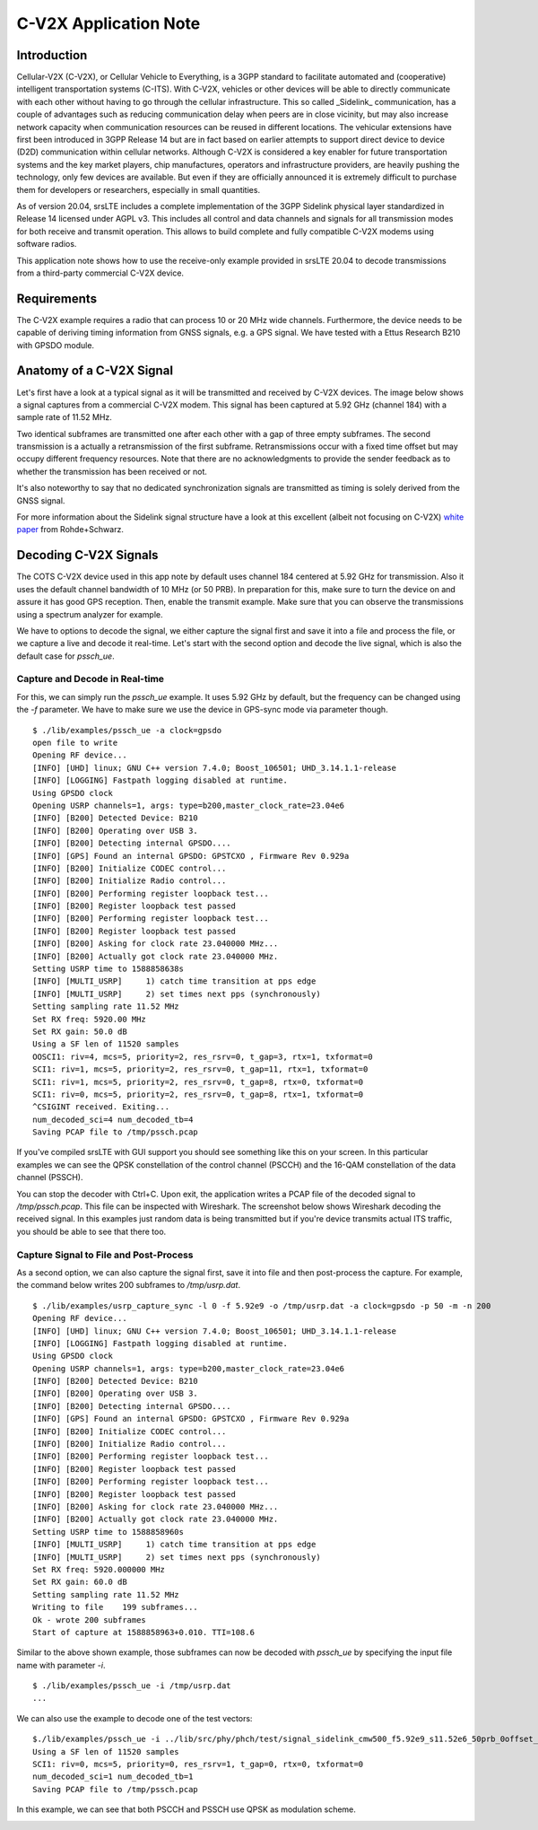 .. srsLTE C-V2X Application Note

.. _cv2x_appnote:

##################
C-V2X Application Note
##################

Introduction
============

Cellular-V2X (C-V2X), or Cellular Vehicle to Everything, is a 3GPP standard to facilitate automated and (cooperative) intelligent transportation systems (C-ITS).
With C-V2X, vehicles or other devices will be able to directly communicate with each other without having to go through
the cellular infrastructure. This so called _Sidelink_ communication, has a couple of advantages such as reducing communication delay when peers are
in close vicinity, but may also increase network capacity when communication resources can be reused in different locations.
The vehicular extensions have first been introduced in 3GPP Release 14 but are in fact based on earlier attempts to support direct device to device (D2D)
communication within cellular networks.
Although C-V2X is considered a key enabler for future transportation systems and the key market players, chip manufactures, operators and infrastructure
providers, are heavily pushing the technology, only few devices are available. But even if they are officially announced it is extremely difficult to
purchase them for developers or researchers, especially in small quantities.

As of version 20.04, srsLTE includes a complete implementation of the 3GPP Sidelink physical layer standardized in Release 14 licensed under AGPL v3.
This includes all control and data channels and signals for all transmission modes for both receive and transmit operation.
This allows to build complete and fully compatible C-V2X modems using software radios.

This application note shows how to use the receive-only example provided in srsLTE 20.04 to decode transmissions from a third-party commercial C-V2X
device.


Requirements
=============
The C-V2X example requires a radio that can process 10 or 20 MHz wide channels. Furthermore, the device needs to be capable of
deriving timing information from GNSS signals, e.g. a GPS signal. We have tested with a Ettus Research B210 with GPSDO module.


Anatomy of a C-V2X Signal
=============
Let's first have a look at a typical signal as it will be transmitted and received by C-V2X devices. The image below shows
a signal captures from a commercial C-V2X modem. This signal has been captured at 5.92 GHz (channel 184) with a sample
rate of 11.52 MHz.

.. image:: .imgs/spectrum.png

Two identical subframes are transmitted one after each other with a gap of three empty subframes.
The second transmission is a actually a retransmission of the first subframe. Retransmissions occur
with a fixed time offset but may occupy different frequency resources. Note that there are no acknowledgments
to provide the sender feedback as to whether the transmission has been received or not.

It's also noteworthy to say that no dedicated synchronization signals are transmitted as timing
is solely derived from the GNSS signal.

For more information about the Sidelink signal structure have a look at this excellent (albeit not focusing on C-V2X)
`white paper <https://www.rohde-schwarz.com/uk/applications/device-to-device-communication-in-lte-white-paper_230854-142855.html?change_c=true>`_
from Rohde+Schwarz.



Decoding C-V2X Signals
=============

The COTS C-V2X device used in this app note by default uses channel 184 centered at 5.92 GHz for transmission.
Also it uses the default channel bandwidth of 10 MHz (or 50 PRB). In preparation for this, make sure to turn
the device on and assure it has good GPS reception. Then, enable the transmit example. Make sure that you can observe the transmissions using a spectrum
analyzer for example.

We have to options to decode the signal, we either capture the signal first and save it into a file and process the
file, or we capture a live and decode it real-time. Let's start with the second option
and decode the live signal, which is also the default case for `pssch_ue`.

Capture and Decode in Real-time
*****************************

For this, we can simply run the `pssch_ue` example. It uses 5.92 GHz by default,
but the frequency can be changed using the `-f` parameter.
We have to make sure we use the device in GPS-sync mode via parameter though.

::

  $ ./lib/examples/pssch_ue -a clock=gpsdo
  open file to write
  Opening RF device...
  [INFO] [UHD] linux; GNU C++ version 7.4.0; Boost_106501; UHD_3.14.1.1-release
  [INFO] [LOGGING] Fastpath logging disabled at runtime.
  Using GPSDO clock
  Opening USRP channels=1, args: type=b200,master_clock_rate=23.04e6
  [INFO] [B200] Detected Device: B210
  [INFO] [B200] Operating over USB 3.
  [INFO] [B200] Detecting internal GPSDO....
  [INFO] [GPS] Found an internal GPSDO: GPSTCXO , Firmware Rev 0.929a
  [INFO] [B200] Initialize CODEC control...
  [INFO] [B200] Initialize Radio control...
  [INFO] [B200] Performing register loopback test...
  [INFO] [B200] Register loopback test passed
  [INFO] [B200] Performing register loopback test...
  [INFO] [B200] Register loopback test passed
  [INFO] [B200] Asking for clock rate 23.040000 MHz...
  [INFO] [B200] Actually got clock rate 23.040000 MHz.
  Setting USRP time to 1588858638s
  [INFO] [MULTI_USRP]     1) catch time transition at pps edge
  [INFO] [MULTI_USRP]     2) set times next pps (synchronously)
  Setting sampling rate 11.52 MHz
  Set RX freq: 5920.00 MHz
  Set RX gain: 50.0 dB
  Using a SF len of 11520 samples
  OOSCI1: riv=4, mcs=5, priority=2, res_rsrv=0, t_gap=3, rtx=1, txformat=0
  SCI1: riv=1, mcs=5, priority=2, res_rsrv=0, t_gap=11, rtx=1, txformat=0
  SCI1: riv=1, mcs=5, priority=2, res_rsrv=0, t_gap=8, rtx=0, txformat=0
  SCI1: riv=0, mcs=5, priority=2, res_rsrv=0, t_gap=8, rtx=1, txformat=0
  ^CSIGINT received. Exiting...
  num_decoded_sci=4 num_decoded_tb=4
  Saving PCAP file to /tmp/pssch.pcap

If you've compiled srsLTE with GUI support you should see something like this on your screen.
In this particular examples we can see the QPSK constellation of the control channel (PSCCH)
and the 16-QAM constellation of the data channel (PSSCH).

.. image:: .imgs/pssch_ue.jpg


You can stop the decoder with Ctrl+C. Upon exit, the application writes a PCAP file of the decoded
signal to `/tmp/pssch.pcap`. This file can be inspected with Wireshark. The screenshot below shows
Wireshark decoding the received signal. In this examples just random data is being transmitted
but if you're device transmits actual ITS traffic, you should be able to see that there too.

.. image:: .imgs/slsch_wireshark.png


Capture Signal to File and Post-Process
**************************************

As a second option, we can also capture the signal first, save it into file and then post-process
the capture. For example, the command below writes 200 subframes to `/tmp/usrp.dat`.

::

  $ ./lib/examples/usrp_capture_sync -l 0 -f 5.92e9 -o /tmp/usrp.dat -a clock=gpsdo -p 50 -m -n 200
  Opening RF device...
  [INFO] [UHD] linux; GNU C++ version 7.4.0; Boost_106501; UHD_3.14.1.1-release
  [INFO] [LOGGING] Fastpath logging disabled at runtime.
  Using GPSDO clock
  Opening USRP channels=1, args: type=b200,master_clock_rate=23.04e6
  [INFO] [B200] Detected Device: B210
  [INFO] [B200] Operating over USB 3.
  [INFO] [B200] Detecting internal GPSDO....
  [INFO] [GPS] Found an internal GPSDO: GPSTCXO , Firmware Rev 0.929a
  [INFO] [B200] Initialize CODEC control...
  [INFO] [B200] Initialize Radio control...
  [INFO] [B200] Performing register loopback test...
  [INFO] [B200] Register loopback test passed
  [INFO] [B200] Performing register loopback test...
  [INFO] [B200] Register loopback test passed
  [INFO] [B200] Asking for clock rate 23.040000 MHz...
  [INFO] [B200] Actually got clock rate 23.040000 MHz.
  Setting USRP time to 1588858960s
  [INFO] [MULTI_USRP]     1) catch time transition at pps edge
  [INFO] [MULTI_USRP]     2) set times next pps (synchronously)
  Set RX freq: 5920.000000 MHz
  Set RX gain: 60.0 dB
  Setting sampling rate 11.52 MHz
  Writing to file    199 subframes...
  Ok - wrote 200 subframes
  Start of capture at 1588858963+0.010. TTI=108.6


Similar to the above shown example, those subframes can now be decoded with `pssch_ue` by specifying
the input file name with parameter `-i`.

::

  $ ./lib/examples/pssch_ue -i /tmp/usrp.dat
  ...

We can also use the example to decode one of the test vectors:

::

  $./lib/examples/pssch_ue -i ../lib/src/phy/phch/test/signal_sidelink_cmw500_f5.92e9_s11.52e6_50prb_0offset_1ms.dat
  Using a SF len of 11520 samples
  SCI1: riv=0, mcs=5, priority=0, res_rsrv=1, t_gap=0, rtx=0, txformat=0
  num_decoded_sci=1 num_decoded_tb=1
  Saving PCAP file to /tmp/pssch.pcap

In this example, we can see that both PSCCH and PSSCH use QPSK as modulation scheme.

.. image:: .imgs/pssch_ue2.jpg
